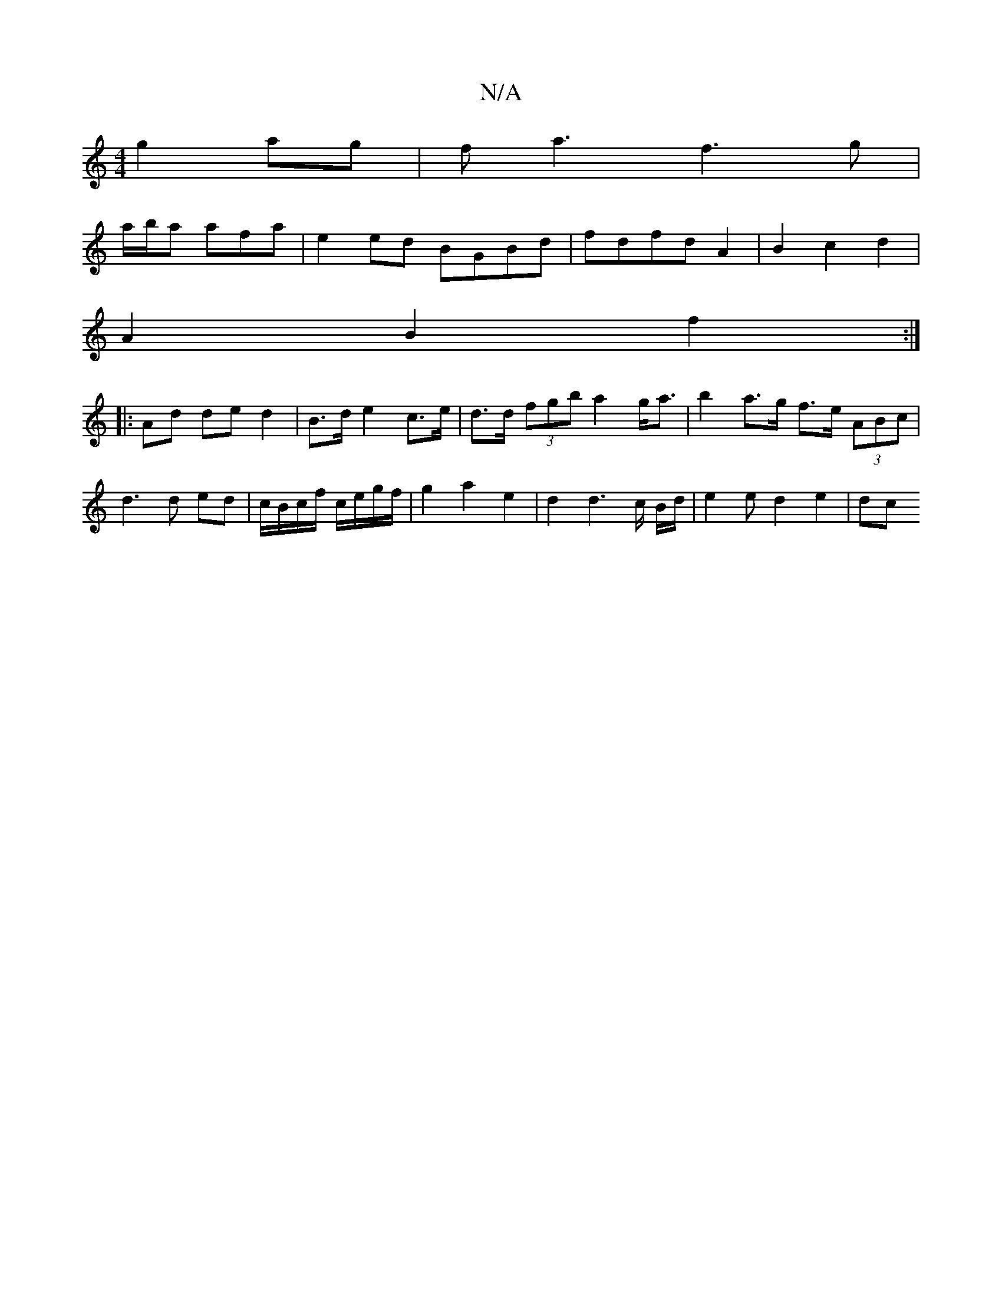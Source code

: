 X:1
T:N/A
M:4/4
R:N/A
K:Cmajor
 g2ag|fa3f3 g|
a/b/a afa | e2ed BGBd | fdfd A2 |B2 c2 d2 |
A2 B2 f2 :|
|: Ad de d2 | B>d e2 c>e | d>d (3fgb a2 g<a|b2a>g f>e (3ABc | d3 d ed | c/B/c/f/ c/e/g/f/| g2 a2e2|d2 d3c/2 B/2d/2 |e2e d2e2 | dc